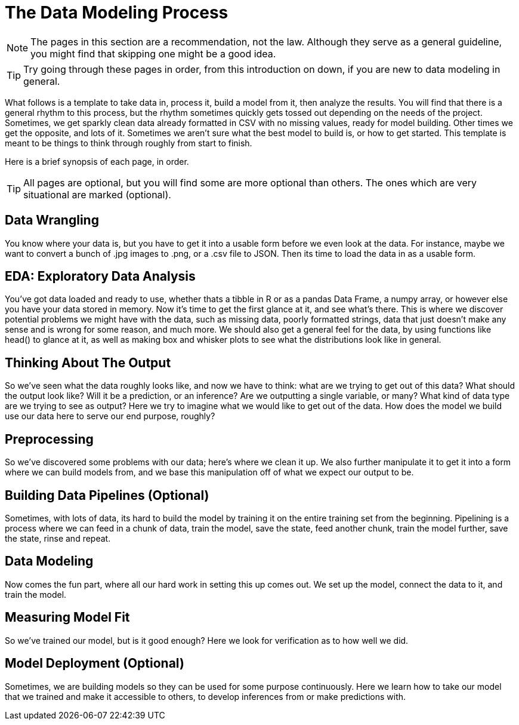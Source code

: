 = The Data Modeling Process
:page-aliases: introduction.adoc

NOTE: The pages in this section are a recommendation, not the law. Although they serve as a general guideline, you might find that skipping one might be a good idea. 

TIP: Try going through these pages in order, from this introduction on down, if you are new to data modeling in general.

What follows is a template to take data in, process it, build a model from it, then analyze the results. You will find that there is a general rhythm to this process, but the rhythm sometimes quickly gets tossed out depending on the needs of the project. Sometimes, we get sparkly clean data already formatted in CSV with no missing values, ready for model building. Other times we get the opposite, and lots of it. Sometimes we aren't sure what the best model to build is, or how to get started. This template is meant to be things to think through roughly from start to finish.

Here is a brief synopsis of each page, in order.

TIP: All pages are optional, but you will find some are more optional than others. The ones which are very situational are marked (optional).

== Data Wrangling

You know where your data is, but you have to get it into a usable form before we even look at the data. For instance, maybe we want to convert a bunch of .jpg images to .png, or a .csv file to JSON. Then its time to load the data in as a usable form.

== EDA: Exploratory Data Analysis

You've got data loaded and ready to use, whether thats a tibble in R or as a pandas Data Frame, a numpy array, or however else you have your data stored in memory. Now it's time to get the first glance at it, and see what's there. This is where we discover potential problems we might have with the data, such as missing data, poorly formatted strings, data that just doesn't make any sense and is wrong for some reason, and much more. We should also get a general feel for the data, by using functions like head() to glance at it, as well as making box and whisker plots to see what the distributions look like in general.

== Thinking About The Output

So we've seen what the data roughly looks like, and now we have to think: what are we trying to get out of this data? What should the output look like? Will it be a prediction, or an inference? Are we outputting a single variable, or many? What kind of data type are we trying to see as output? Here we try to imagine what we would like to get out of the data. How does the model we build use our data here to serve our end purpose, roughly?

== Preprocessing

So we've discovered some problems with our data; here's where we clean it up. We also further manipulate it to get it into a form where we can build models from, and we base this manipulation off of what we expect our output to be.

== Building Data Pipelines (Optional)

Sometimes, with lots of data, its hard to build the model by training it on the entire training set from the beginning. Pipelining is a process where we can feed in a chunk of data, train the model, save the state, feed another chunk, train the model further, save the state, rinse and repeat. 

== Data Modeling

Now comes the fun part, where all our hard work in setting this up comes out. We set up the model, connect the data to it, and train the model.

== Measuring Model Fit

So we've trained our model, but is it good enough? Here we look for verification as to how well we did.

== Model Deployment (Optional)

Sometimes, we are building models so they can be used for some purpose continuously. Here we learn how to take our model that we trained and make it accessible to others, to develop inferences from or make predictions with.